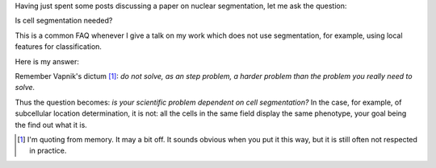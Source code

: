 Having just spent some posts discussing a paper on nuclear segmentation, let me
ask the question:

Is cell segmentation needed?

This is a common FAQ whenever I give a talk on my work which does not use
segmentation, for example, using local features for classification.

Here is my answer:

Remember Vapnik's dictum [#]_: *do not solve, as an step problem, a harder
problem than the problem you really need to solve.*

Thus the question becomes: *is your scientific problem dependent on cell
segmentation?* In the case, for example, of subcellular location determination,
it is not: all the cells in the same field display the same phenotype, your
goal being the find out what it is.


.. [#] I'm quoting from memory. It may a bit off. It sounds obvious when you
   put it this way, but it is still often not respected in practice.

